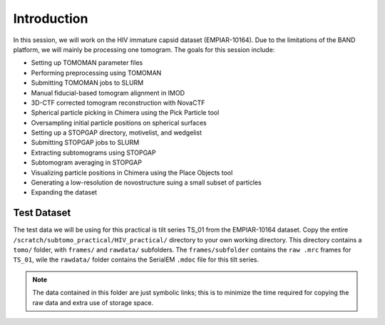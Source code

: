 Introduction
============

In this session, we will work on the HIV immature capsid dataset (EMPIAR-10164). 
Due to the limitations of the BAND platform, we will mainly be processing one tomogram. 
The goals for this session include:

- Setting up TOMOMAN parameter files
- Performing preprocessing using TOMOMAN
- Submitting TOMOMAN jobs to SLURM
- Manual fiducial-based tomogram alignment in IMOD
- 3D-CTF corrected tomogram reconstruction with NovaCTF
- Spherical particle picking in Chimera using the Pick Particle tool
- Oversampling initial particle positions on spherical surfaces 
- Setting up a STOPGAP directory, motivelist, and wedgelist
- Submitting STOPGAP jobs to SLURM
- Extracting subtomograms using STOPGAP
- Subtomogram averaging in STOPGAP
- Visualizing particle positions in Chimera using the Place Objects tool
- Generating a low-resolution de novostructure suing a small subset of particles
- Expanding the dataset

Test Dataset
----------------

The test data we will be using for this practical is tilt series TS_01 from the EMPIAR-10164 dataset. 
Copy the entire ``/scratch/subtomo_practical/HIV_practical/`` directory to your own working directory. 
This directory contains a ``tomo/`` folder, with ``frames/`` and ``rawdata/`` subfolders. 
The ``frames/subfolder`` contains the ``raw .mrc`` frames for ``TS_01``, wile the ``rawdata/`` folder contains the SerialEM ``.mdoc`` file for this tilt series. 


.. note::
     The data contained in this folder are just symbolic links; this is to minimize the time required for copying the raw data and extra use of storage space.
